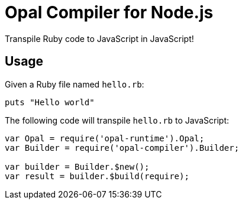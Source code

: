 = Opal Compiler for Node.js

Transpile Ruby code to JavaScript in JavaScript!

== Usage

Given a Ruby file named `hello.rb`:

```ruby
puts "Hello world"
```

The following code will transpile `hello.rb` to JavaScript:

```javascript
var Opal = require('opal-runtime').Opal;
var Builder = require('opal-compiler').Builder;

var builder = Builder.$new();
var result = builder.$build(require);
```
